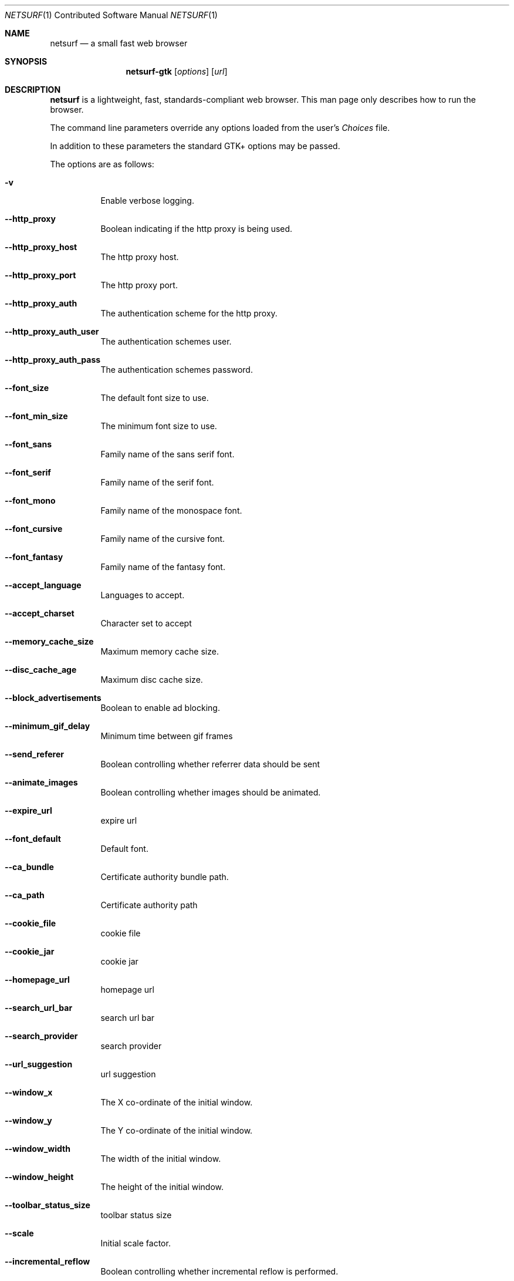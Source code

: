 .\"                                      Hey, EMACS: -*- nroff -*-
.\" Copyright 2014 Vincent Sanders
.\"
.\" Permission is hereby granted, free of charge, to any person obtaining a copy of this man page (the "Software"), to deal in the Software without restriction, including without limitation the rights to use, copy, modify, merge, publish, distribute, sublicense, and/or sell copies of the Software, and to permit persons to whom the Software is furnished to do so, subject to the following conditions:
.\"
.\"The above copyright notice and this permission notice shall be included in all copies or substantial portions of the Software.
.\"
.\"THE SOFTWARE IS PROVIDED "AS IS", WITHOUT WARRANTY OF ANY KIND, EXPRESS OR IMPLIED, INCLUDING BUT NOT LIMITED TO THE WARRANTIES OF MERCHANTABILITY, FITNESS FOR A PARTICULAR PURPOSE AND NONINFRINGEMENT. IN NO EVENT SHALL THE AUTHORS OR COPYRIGHT HOLDERS BE LIABLE FOR ANY CLAIM, DAMAGES OR OTHER LIABILITY, WHETHER IN AN ACTION OF CONTRACT, TORT OR OTHERWISE, ARISING FROM, OUT OF OR IN CONNECTION WITH THE SOFTWARE OR THE USE OR OTHER DEALINGS IN THE SOFTWARE.
.Dd December 26, 2014
.Dt NETSURF 1 CON
.Os
.Sh NAME
.Nm netsurf
.Nd a small fast web browser
.Sh SYNOPSIS
.Nm netsurf-gtk
.Op Ar options
.Op Ar url
.Sh DESCRIPTION
.Nm
is a lightweight, fast, standards-compliant web browser.
This man page only describes how to run the browser.
.Pp
The command line parameters override any options loaded from the user's
.Pa Choices
file.
.Pp
In addition to these parameters the standard GTK+ options may be passed.
.Pp
The options are as follows:
.Bl -tag -width Ds
.It Fl v
Enable verbose logging.
.It Fl -http_proxy
Boolean indicating if the http proxy is being used.
.It Fl -http_proxy_host
The http proxy host.
.It Fl -http_proxy_port
The http proxy port.
.It Fl -http_proxy_auth
The authentication scheme for the http proxy.
.It Fl -http_proxy_auth_user
The authentication schemes user.
.It Fl -http_proxy_auth_pass
The authentication schemes password.
.It Fl -font_size
The default font size to use.
.It Fl -font_min_size
The minimum font size to use.
.It Fl -font_sans
Family name of the sans serif font.
.It Fl -font_serif
Family name of the serif font.
.It Fl -font_mono
Family name of the monospace font.
.It Fl -font_cursive
Family name of the cursive font.
.It Fl -font_fantasy
Family name of the fantasy font.
.It Fl -accept_language
Languages to accept.
.It Fl -accept_charset
Character set to accept
.It Fl -memory_cache_size
Maximum memory cache size.
.It Fl -disc_cache_age
Maximum disc cache size.
.It Fl -block_advertisements
Boolean to enable ad blocking.
.It Fl -minimum_gif_delay
Minimum time between gif frames
.It Fl -send_referer
Boolean controlling whether referrer data should be sent
.It Fl -animate_images
Boolean controlling whether images should be animated.
.It Fl -expire_url
expire url
.It Fl -font_default
Default font.
.It Fl -ca_bundle
Certificate authority bundle path.
.It Fl -ca_path
Certificate authority path
.It Fl -cookie_file
cookie file
.It Fl -cookie_jar
cookie jar
.It Fl -homepage_url
homepage url
.It Fl -search_url_bar
search url bar
.It Fl -search_provider
search provider
.It Fl -url_suggestion
url suggestion
.It Fl -window_x
The X co-ordinate of the initial window.
.It Fl -window_y
The Y co-ordinate of the initial window.
.It Fl -window_width
The width of the initial window.
.It Fl -window_height
The height of the initial window.
.It Fl -toolbar_status_size
toolbar status size
.It Fl -scale
Initial scale factor.
.It Fl -incremental_reflow
Boolean controlling whether incremental reflow is performed.
.It Fl -min_reflow_period
Minimum time between incremental reflows
.It Fl -core_select_menu
core select menu
.It Fl -max_fetchers
max fetchers
.It Fl -max_fetchers_per_host
max fetchers per host
.It Fl -max_cached_fetch_handles
max cached fetch handles
.It Fl -suppress_curl_debug
suppress curl debug
.It Fl -target_blank
target blank
.It Fl -button_2_tab
button 2 tab
.It Fl -margin_top
margin top
.It Fl -margin_bottom
margin bottom
.It Fl -margin_left
margin left
.It Fl -margin_right
margin right
.It Fl -export_scale
export scale
.It Fl -suppress_images
suppress images
.It Fl -remove_backgrounds
remove backgrounds
.It Fl -enable_loosening
enable loosening
.It Fl -enable_PDF_compression
enable PDF compression
.It Fl -enable_PDF_password
enable_PDF_password
.It Fl -gui_colour_bg_1
gui colour bg_1
.It Fl -gui_colour_fg_1
gui colour fg_1
.It Fl -gui_colour_fg_2
gui colour fg_2
.It Fl -sys_colour_ActiveBorder
Override CSS sys_colour_ActiveBorder colour.
.It Fl -sys_colour_ActiveCaption
Override CSS sys_colour_ActiveCaption colour.
.It Fl -sys_colour_AppWorkspace
Override CSS sys_colour_AppWorkspace colour.
.It Fl -sys_colour_Background
Override CSS sys_colour_Background colour.
.It Fl -sys_colour_ButtonFace
Override CSS sys_colour_ButtonFace colour.
.It Fl -sys_colour_ButtonHighlight
Override CSS sys_colour_ButtonHighlight colour.
.It Fl -sys_colour_ButtonShadow
Override CSS sys_colour_ButtonShadow colour.
.It Fl -sys_colour_ButtonText
Override CSS sys_colour_ButtonText colour.
.It Fl -sys_colour_CaptionText
Override CSS sys_colour_CaptionText colour.
.It Fl -sys_colour_GrayText
Override CSS sys_colour_GrayText colour.
.It Fl -sys_colour_Highlight
Override CSS sys_colour_Highlight colour.
.It Fl -sys_colour_HighlightText
Override CSS sys_colour_HighlightText colour.
.It Fl -sys_colour_InactiveBorder
Override CSS sys_colour_InactiveBorder colour.
.It Fl -sys_colour_InactiveCaption
Override CSS sys_colour_InactiveCaption colour.
.It Fl -sys_colour_InactiveCaptionText
Override CSS sys_colour_InactiveCaptionText colour.
.It Fl -sys_colour_InfoBackground
Override CSS sys_colour_InfoBackground colour.
.It Fl -sys_colour_InfoText
Override CSS sys_colour_InfoText colour.
.It Fl -sys_colour_Menu
Override CSS sys_colour_Menu colour.
.It Fl -sys_colour_MenuText
Override CSS sys_colour_MenuText colour.
.It Fl -sys_colour_Scrollbar
Override CSS sys_colour_Scrollbar colour.
.It Fl -sys_colour_ThreeDDarkShadow
Override CSS sys_colour_ThreeDDarkShadow colour.
.It Fl -sys_colour_ThreeDFace
Override CSS sys_colour_ThreeDFace colour.
.It Fl -sys_colour_ThreeDHighlight
Override CSS sys_colour_ThreeDHighlight colour.
.It Fl -sys_colour_ThreeDLightShadow
Override CSS sys_colour_ThreeDLightShadow colour.
.It Fl -sys_colour_ThreeDShadow
Override CSS sys_colour_ThreeDShadow colour.
.It Fl -sys_colour_Window
Override CSS sys_colour_Window colour.
.It Fl -sys_colour_WindowFrame
Override CSS sys_colour_WindowFrame colour.
.It Fl -sys_colour_WindowText
Override CSS sys_colour_WindowText colour.
.It Fl -downloads_clear
downloads clear
.It Fl -request_overwrite
request overwrite
.It Fl -downloads_directory
downloads directory
.It Fl -url_file
url file
.It Fl -show_single_tab
Force tabs to always be show.
.It Fl -button_type
button type
.It Fl -disable_popups
disable popups
.It Fl -history_age
history age
.It Fl -hover_urls
hover urls
.It Fl -focus_new
focus new
.It Fl -new_blank
new blank
.It Fl -hotlist_path
hotlist path
.It Fl -source_tab
source tab
.It Fl -current_theme
current theme
.Sh FILES
.Bl -item -width HOMEconfignetsurfChoicesxxxx
.It
.Pa $HOME/.config/netsurf/Choices
.It
.Pa $HOME/.config/netsurf/Hotlist
.El
.Sh SEE ALSO
.Xr gtk-options 7
.Sh STANDARDS
.Rs
.%D December 3, 2014
.%I Web Hypertext Application Technology Working Group
.%T HTML Living Standard
.%U https://html.spec.whatwg.org/multipage/
.Re
.Pp
.Rs
.%D June 7, 2011
.%I World Wide Web Consortium
.%T Cascading Style Sheets Level 2 Revision 1 (CSS 2.1) Specification
.%U http://www.w3.org/TR/CSS21/
.Re
.Pp
.Rs
.%D December 17, 2014
.%I Web Hypertext Application Technology Working Group
.%T Document Object Model Living Standard
.%U https://dom.spec.whatwg.org/
.Re
.Sh AUTHORS
Authorship information for
.Nm
is available at the project homepage,
.Lk http://www.netsurf-browser.org/
.Pp
This manual page was written by
.An Vincent Sanders Aq Mt vince@netsurf-browser.org
